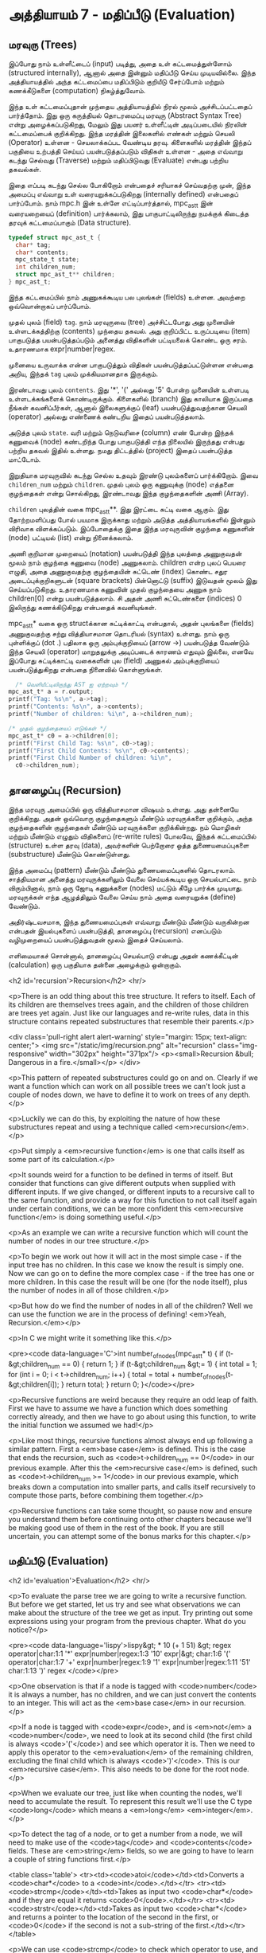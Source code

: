 * அத்தியாயம் 7 - மதிப்பீடு (Evaluation)

** மரவுரு (Trees)

இப்போது நாம் உள்ளீட்டைப் (input) படித்து, அதை உள் கட்டமைத்துள்ளோம் (structured
internally), ஆனால் அதை இன்னும் மதிப்பீடு செய்ய முடியவில்லை. இந்த அத்தியாயத்தில்
அந்த கட்டமைப்பை மதிப்பிடும் குறியீடு சேர்ப்போம் மற்றும் கணக்கீடுகளை (computation)
நிகழ்த்துவோம்.

இந்த உள் கட்டமைப்புதான் முந்தைய அத்தியாயத்தில் நிரல் மூலம் அச்சிடப்பட்டதைப்
பார்த்தோம். இது ஒரு கருத்தியல் தொடரமைப்பு மரவுரு (Abstract Syntax Tree) என்று
அழைக்கப்படுகிறது, மேலும் இது பயனர் உள்ளீட்டின் அடிப்படையில் நிரலின் கட்டமைப்பைக்
குறிக்கிறது. இந்த மரத்தின் இலைகளில் எண்கள் மற்றும் செயலி (Operator) உள்ளன -
செயலாக்கப்பட வேண்டிய தரவு. கிளைகளில் மரத்தின் இந்தப் பகுதியை உற்பத்தி செய்யப்
பயன்படுத்தப்படும் விதிகள் உள்ளன - அதை எவ்வாறு கடந்து செல்வது (Traverse) மற்றும்
மதிப்பிடுவது (Evaluate) என்பது பற்றிய தகவல்கள்.

இதை எப்படி கடந்து செல்ல போகிறோம் என்பதைச் சரியாகச் செய்வதற்கு முன், இந்த அமைப்பு
எவ்வாறு உள் வரையறுக்கப்படுகிறது (internally defined) என்பதைப் பார்ப்போம். நாம்
mpc.h இன் உள்ளே எட்டிப்பார்த்தால், mpc_ast_t இன் வரையறையைப் (definition)
பார்க்கலாம், இது பாகுபாட்டிலிருந்து நமக்குக் கிடைத்த தரவுக் கட்டமைப்பாகும் (Data
structure).

#+begin_src c
  typedef struct mpc_ast_t {
    char* tag;
    char* contents;
    mpc_state_t state;
    int children_num;
    struct mpc_ast_t** children;
  } mpc_ast_t;
#+end_src

இந்த கட்டமைப்பில் நாம் அணுகக்கூடிய பல புலங்கள் (fields) உள்ளன. அவற்றை ஒவ்வொன்றாகப்
பார்ப்போம்.

முதல் புலம் (field) ~tag~. நாம் மரவுருவை (tree) அச்சிட்டபோது அது முனையின்
உள்ளடக்கத்திற்கு (contents) முந்தைய தகவல். அது குறிப்பிட்ட உருப்படியை (item)
பாகுபடுத்த பயன்படுத்தப்படும் அனைத்து விதிகளின் பட்டியலைக் கொண்ட ஒரு
சரம். உதாரணமாக expr|number|regex.

முனையை உருவாக்க என்ன பாகுபடுத்தும் விதிகள் பயன்படுத்தப்பட்டுள்ளன என்பதை அறிய,
இந்தக் ~tag~ புலம் முக்கியமானதாக இருக்கும்.

இரண்டாவது புலம் ~contents~. இது '*', '(' அல்லது '5' போன்ற முனையின் உள்ளபடி
உள்ளடக்கங்களைக் கொண்டிருக்கும். கிளைகளில் (branch) இது காலியாக இருப்பதை நீங்கள்
கவனிப்பீர்கள், ஆனால் இலைகளுக்குப் (leaf) பயன்படுத்துவதற்கான செயலி (operator)
அல்லது எண்ணைக் கண்டறிய இதைப் பயன்படுத்தலாம்.

அடுத்த புலம் ~state~. வரி மற்றும் நெடுவரிசை (column) எண் போன்ற இந்தக் கணுவைக்
(node) கண்டறிந்த போது பாகுபடுத்தி எந்த நிலையில் இருந்தது என்பது பற்றிய தகவல்
இதில் உள்ளது. நமது திட்டத்தில் (project) இதைப் பயன்படுத்த மாட்டோம்.

இறுதியாக மரவுருவில் கடந்து செல்ல உதவும் இரண்டு புலம்களைப் பார்க்கிறோம். இவை
~children_num~ மற்றும் ~children~. முதல் புலம் ஒரு கணுவுக்கு (node) எத்தனை
குழந்தைகள் என்று சொல்கிறது, இரண்டாவது இந்த குழந்தைகளின் அணி (Array).

~children~ புலத்தின் வகை mpc_ast_t**. இது இரட்டை சுட்டி வகை ஆகும். இது
தோற்றமளிப்பது போல் பயமாக இருக்காது மற்றும் அடுத்த அத்தியாயங்களில் இன்னும் விரிவாக
விளக்கப்படும். இப்போதைக்கு இதை இந்த மரவுருவின் குழந்தை கணுகளின் (node) பட்டியல்
(list) என்று நினைக்கலாம்.

அணி குறிமான முறையைப் (notation) பயன்படுத்தி இந்த புலத்தை அணுகுவதன் மூலம் நாம்
குழந்தை கணுவை (node) அணுகலாம். children என்ற புலப் பெயரை எழுதி, அதை
அணுகுவதற்கு குழந்தையின் சுட்டெண் (index) கொண்ட சதுர அடைப்புக்குறிகளுடன் (square
brackets) பின்னொட்டு (suffix) இடுவதன் மூலம் இது செய்யப்படுகிறது. உதாரணமாக
கணுவின் முதல் குழந்தையை அணுக நாம் children[0] என்று பயன்படுத்தலாம். சி அதன் அணி
சுட்டெண்களை (indices) 0 இலிருந்து கணக்கிடுகிறது என்பதைக் கவனியுங்கள்.

mpc_ast_t* வகை ஒரு structக்கான சுட்டிக்காட்டி என்பதால், அதன் புலங்களை (fields) அணுகுவதற்கு சற்று வித்தியாசமான தொடரியல் (syntax) உள்ளது. நாம் ஒரு புள்ளிக்குப் (dot .) பதிலாக ஒரு அம்புக்குறியைப் (arrow ->) பயன்படுத்த வேண்டும் இந்த செயலி (operator) மாறுதலுக்கு அடிப்படைக் காரணம் எதுவும் இல்லை, எனவே இப்போது சுட்டிக்காட்டி வகைகளின் புல (field) அணுகல் அம்புக்குறியைப் பயன்படுத்துகிறது என்பதை நினைவில் கொள்ளுங்கள்.

#+begin_src c
  /* வெளியீட்டிலிருந்து AST ஐ ஏற்றவும் */
mpc_ast_t* a = r.output;
printf("Tag: %s\n", a->tag);
printf("Contents: %s\n", a->contents);
printf("Number of children: %i\n", a->children_num);

/* முதல் குழந்தையைப் எடுங்கள் */
mpc_ast_t* c0 = a->children[0];
printf("First Child Tag: %s\n", c0->tag);
printf("First Child Contents: %s\n", c0->contents);
printf("First Child Number of children: %i\n",
  c0->children_num);
#+end_src

** தானழைப்பு (Recursion)

இந்த மரவுரு அமைப்பில் ஒரு வித்தியாசமான விஷயம் உள்ளது. அது தன்னையே குறிக்கிறது. அதன் ஒவ்வொரு குழந்தைகளும் மீண்டும் மரவுருக்களை குறிக்கும், அந்த குழந்தைகளின் குழந்தைகள் மீண்டும் மரவுருக்களை குறிக்கின்றது. நம் மொழிகள் மற்றும் மீண்டும் எழுதும் விதிகளைப் (re-write rules) போலவே, இந்தக் கட்டமைப்பில் (structure) உள்ள தரவு (data), அவர்களின் பெற்றோரை ஒத்த துணையமைப்புகளை (substructure) மீண்டும் கொண்டுள்ளது.

இந்த அமைப்பு (pattern) மீண்டும் மீண்டும் துணையமைப்புகளில் தொடரலாம். சாத்தியமான அனைத்து மரவுருக்களிலும் வேலை செய்யக்கூடிய ஒரு செயல்பாட்டை நாம் விரும்பினால், நாம் ஒரு ஜோடி கணுக்களை (nodes) மட்டும் கீழே பார்க்க முடியாது. மரவுருக்கள் எந்த ஆழத்திலும் வேலை செய்ய நாம் அதை வரையறுக்க (define) வேண்டும்.

அதிர்ஷ்டவசமாக, இந்த துணையமைப்புகள் எவ்வாறு மீண்டும் மீண்டும் வருகின்றன என்பதன் இயல்புகளைப் பயன்படுத்தி, தானழைப்பு (recursion) எனப்படும் வழிமுறையைப் பயன்படுத்துவதன் மூலம் இதைச் செய்யலாம்.

எளிமையாகச் சொன்னால், தானழைப்பு செயல்பாடு என்பது அதன் கணக்கீட்டின் (calculation) ஒரு பகுதியாக தன்னை அழைக்கும் ஒன்றாகும்.

<h2 id='recursion'>Recursion</h2> <hr/>

<p>There is an odd thing about this tree structure. It refers to itself. Each of its children are themselves trees again, and the children of those children are trees yet again. Just like our languages and re-write rules, data in this structure contains repeated substructures that resemble their parents.</p>

<div class='pull-right alert alert-warning' style="margin: 15px; text-align: center;">
  <img src="/static/img/recursion.png" alt="recursion" class="img-responsive" width="302px" height="371px"/>
  <p><small>Recursion &bull; Dangerous in a fire.</small></p>
</div>

<p>This pattern of repeated substructures could go on and on. Clearly if we want a function which can work on all possible trees we can't look just a couple of nodes down, we have to define it to work on trees of any depth.</p>

<p>Luckily we can do this, by exploiting the nature of how these substructures repeat and using a technique called <em>recursion</em>.</p>

<p>Put simply a <em>recursive function</em> is one that calls itself as some part of its calculation.</p>

<p>It sounds weird for a function to be defined in terms of itself. But consider that functions can give different outputs when supplied with different inputs. If we give changed, or different inputs to a recursive call to the same function, and provide a way for this function to not call itself again under certain conditions, we can be more confident this <em>recursive function</em> is doing something useful.</p>

<p>As an example we can write a recursive function which will count the number of nodes in our tree structure.</p>

<p>To begin we work out how it will act in the most simple case - if the input tree has no children. In this case we know the result is simply one. Now we can go on to define the more complex case - if the tree has one or more children. In this case the result will be one (for the node itself), plus the number of nodes in all of those children.</p>

<p>But how do we find the number of nodes in all of the children? Well we can use the function we are in the process of defining! <em>Yeah, Recursion.</em></p>

<p>In C we might write it something like this.</p>

<pre><code data-language='C'>int number_of_nodes(mpc_ast_t* t) {
  if (t-&gt;children_num == 0) { return 1; }
  if (t-&gt;children_num &gt;= 1) {
    int total = 1;
    for (int i = 0; i < t->children_num; i++) {
      total = total + number_of_nodes(t-&gt;children[i]);
    }
    return total;
  }
  return 0;
}</code></pre>

<p>Recursive functions are weird because they require an odd leap of faith. First we have to assume we have a function which does something correctly already, and then we have to go about using this function, to write the initial function we assumed we had!</p>

<p>Like most things, recursive functions almost always end up following a similar pattern. First a <em>base case</em> is defined. This is the case that ends the recursion, such as <code>t->children_num == 0</code> in our previous example. After this the <em>recursive case</em> is defined, such as <code>t->children_num >= 1</code> in our previous example, which breaks down a computation into smaller parts, and calls itself recursively to compute those parts, before combining them together.</p>

<p>Recursive functions can take some thought, so pause now and ensure you understand them before continuing onto other chapters because we'll be making good use of them in the rest of the book. If you are still uncertain, you can attempt some of the bonus marks for this chapter.</p>

** மதிப்பீடு (Evaluation)
<h2 id='evaluation'>Evaluation</h2> <hr/>

<p>To evaluate the parse tree we are going to write a recursive function. But before we get started, let us try and see what observations we can make about the structure of the tree we get as input. Try printing out some expressions using your program from the previous chapter. What do you notice?</p>

<pre><code data-language='lispy'>lispy&gt; * 10 (+ 1 51)
&gt;
  regex
  operator|char:1:1 '*'
  expr|number|regex:1:3 '10'
  expr|&gt;
    char:1:6 '('
    operator|char:1:7 '+'
    expr|number|regex:1:9 '1'
    expr|number|regex:1:11 '51'
    char:1:13 ')'
  regex
</code></pre>

<p>One observation is that if a node is tagged with <code>number</code> it is always a number, has no children, and we can just convert the contents to an integer. This will act as the <em>base case</em> in our recursion.</p>

<p>If a node is tagged with <code>expr</code>, and is <em>not</em> a <code>number</code>, we need to look at its second child (the first child is always <code>'('</code>) and see which operator it is. Then we need to apply this operator to the <em>evaluation</em> of the remaining children, excluding the final child which is always <code>')'</code>. This is our <em>recursive case</em>. This also needs to be done for the root node.</p>

<p>When we evaluate our tree, just like when counting the nodes, we'll need to accumulate the result. To represent this result we'll use the C type <code>long</code> which means a <em>long</em> <em>integer</em>.</p>

<p>To detect the tag of a node, or to get a number from a node, we will need to make use of the <code>tag</code> and <code>contents</code> fields. These are <em>string</em> fields, so we are going to have to learn a couple of string functions first.</p>

<table class='table'>
  <tr><td><code>atoi</code></td><td>Converts a <code>char*</code> to a <code>int</code>.</td></tr>
  <tr><td><code>strcmp</code></td><td>Takes as input two <code>char*</code> and if they are equal it returns <code>0</code>.</td></tr>
  <tr><td><code>strstr</code></td><td>Takes as input two <code>char*</code> and returns a pointer to the location of the second in the first, or <code>0</code> if the second is not a sub-string of the first.</td></tr>
</table>

<p>We can use <code>strcmp</code> to check which operator to use, and <code>strstr</code> to check if a tag contains some substring. Altogether our recursive evaluation function looks like this.</p>

<pre><code data-language='c'>long eval(mpc_ast_t* t) {

  /* If tagged as number return it directly. */
  if (strstr(t-&gt;tag, "number")) {
    return atoi(t-&gt;contents);
  }

  /* The operator is always second child. */
  char* op = t-&gt;children[1]-&gt;contents;

  /* We store the third child in `x` */
  long x = eval(t-&gt;children[2]);

  /* Iterate the remaining children and combining. */
  int i = 3;
  while (strstr(t-&gt;children[i]-&gt;tag, "expr")) {
    x = eval_op(x, op, eval(t-&gt;children[i]));
    i++;
  }

  return x;
}</code></pre>

<p>We can define the <code>eval_op</code> function as follows. It takes in a number, an operator string, and another number. It tests for which operator is passed in, and performs the corresponding C operation on the inputs.</p>

<pre><code data-language='c'>/* Use operator string to see which operation to perform */
long eval_op(long x, char* op, long y) {
  if (strcmp(op, "+") == 0) { return x + y; }
  if (strcmp(op, "-") == 0) { return x - y; }
  if (strcmp(op, "*") == 0) { return x * y; }
  if (strcmp(op, "/") == 0) { return x / y; }
  return 0;
}</code></pre>

** அச்சிடுதல் (Printing)
<h2 id='printing'>Printing</h2> <hr/>

<p>Instead of printing the tree, we now want to print the result of the evaluation. Therefore we need to pass the tree into our <code>eval</code> function, and print the result we get using <code>printf</code> and the specifier <code>%li</code>, which is used for <code>long</code> type.</p>

<p>We also need to remember to delete the output tree after we are done evaluating it.</p>

<pre><code data-language='c'>long result = eval(r.output);
printf("%li\n", result);
mpc_ast_delete(r.output);</code></pre>

<p>If all of this is successful we should be able to do some basic maths with our new programming language!</p>

<pre><code data-language='lispy'>Lispy Version 0.0.0.0.3
Press Ctrl+c to Exit

lispy&gt; + 5 6
11
lispy&gt; - (* 10 10) (+ 1 1 1)
97</code></pre>


<h2>Reference</h2> <hr/>

<references />

** வெகுமதி மதிப்பெண் (Bonus Marks)
<h2>Bonus Marks</h2> <hr/>

<div class="alert alert-warning">
  <ul class="list-group">
    <li class="list-group-item">&rsaquo; Write a recursive function to compute the number of leaves of a tree.</li>
    <li class="list-group-item">&rsaquo; Write a recursive function to compute the number of branches of a tree.</li>
    <li class="list-group-item">&rsaquo; Write a recursive function to compute the most number of children spanning from one branch of a tree.</li>
    <li class="list-group-item">&rsaquo; How would you use <code>strstr</code> to see if a node was tagged as an <code>expr</code>?</li>
    <li class="list-group-item">&rsaquo; How would you use <code>strcmp</code> to see if a node had the contents <code>'('</code> or <code>')'</code>?</li>
    <li class="list-group-item">&rsaquo; Add the operator <code>%</code>, which returns the remainder of division. For example <code>% 10 6</code> is <code>4</code>.</li>
    <li class="list-group-item">&rsaquo; Add the operator <code>^</code>, which raises one number to another. For example <code>^ 4 2</code> is <code>16</code>.</li>
    <li class="list-group-item">&rsaquo; Add the function <code>min</code>, which returns the smallest number. For example <code>min 1 5 3</code> is <code>1</code>.</li>
    <li class="list-group-item">&rsaquo; Add the function <code>max</code>, which returns the biggest number. For example <code>max 1 5 3</code> is <code>5</code>.</li>
    <li class="list-group-item">&rsaquo; Change the minus operator <code>-</code> so that when it receives one argument it negates it.</li>
  </ul>
</div>


<h2>Navigation</h2>

<table class="table" style='table-layout: fixed;'>
  <tr>
    <td class="text-left"><a href="chapter6_parsing"><h4>&lsaquo; Parsing</h4></a></td>
    <td class="text-center"><a href="contents"><h4>&bull; Contents &bull;</h4></a></td>
    <td class="text-right"><a href="chapter8_error_handling"><h4>Error Handling &rsaquo;</h4></a></td>
  </tr>
</table>
